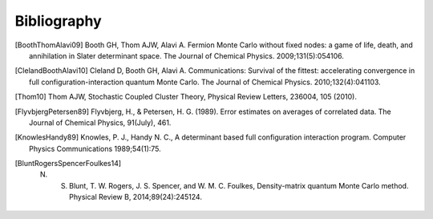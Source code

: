 Bibliography
============

.. [BoothThomAlavi09] Booth GH, Thom AJW, Alavi A. Fermion Monte Carlo without fixed nodes: a game of life, death, and annihilation in Slater determinant space. The Journal of Chemical Physics. 2009;131(5):054106.
.. [ClelandBoothAlavi10] Cleland D, Booth GH, Alavi A. Communications: Survival of the fittest: accelerating convergence in full configuration-interaction quantum Monte Carlo. The Journal of Chemical Physics. 2010;132(4):041103. 
.. [Thom10] Thom AJW, Stochastic Coupled Cluster Theory, Physical Review Letters, 236004, 105 (2010).
.. [FlyvbjergPetersen89] Flyvbjerg, H., & Petersen, H. G. (1989). Error estimates on averages of correlated data. The Journal of Chemical Physics, 91(July), 461. 
.. [KnowlesHandy89] Knowles, P. J., Handy N. C., A determinant based full configuration interaction program. Computer Physics Communications 1989;54(1):75.
.. [BluntRogersSpencerFoulkes14] N. S. Blunt, T. W. Rogers, J. S. Spencer, and W. M. C. Foulkes, Density-matrix quantum Monte Carlo method. Physical Review B, 2014;89(24):245124.
